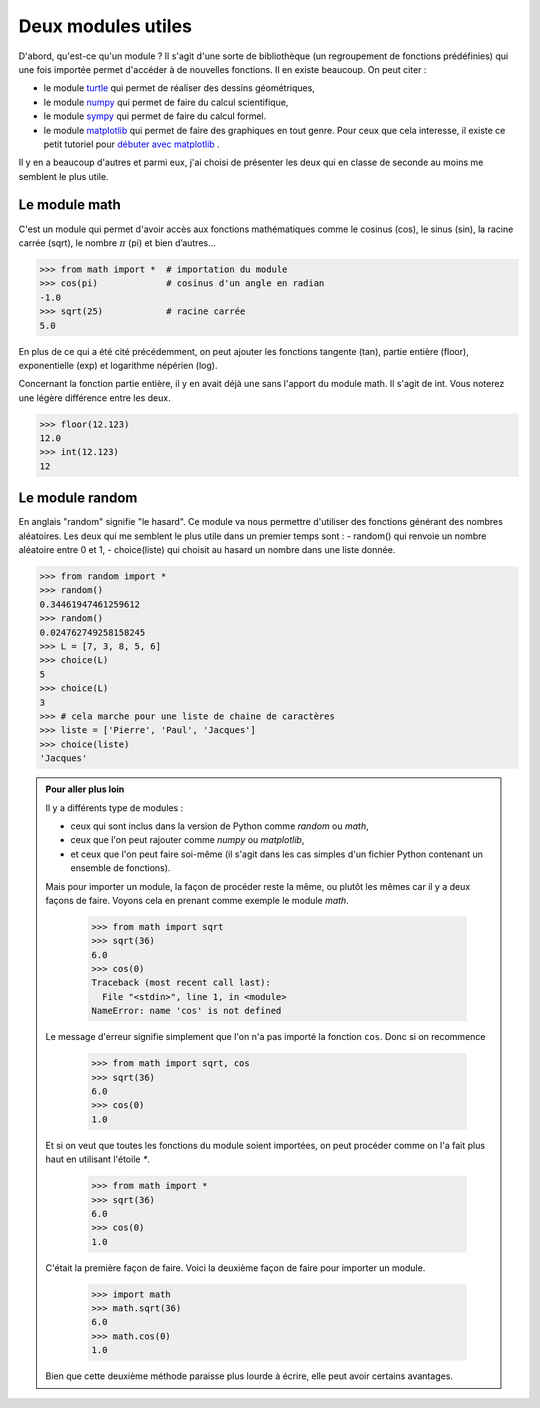.. meta::
    :description: des modules Python utiles au lycée
    :keywords: python, algorithmique, programmation, langage, lycée, modules, random, math

*******************
Deux modules utiles
*******************

D'abord, qu'est-ce qu'un module ? Il s'agit d'une sorte de bibliothèque
(un regroupement de fonctions prédéfinies) qui une fois importée permet
d'accéder à de nouvelles fonctions.
Il en existe beaucoup. On peut citer :

- le module `turtle`_ qui permet de réaliser des dessins géométriques,
- le module `numpy`_ qui permet de faire du calcul scientifique,
- le module `sympy`_ qui permet de faire du calcul formel.
- le module `matplotlib`_ qui permet de faire des graphiques en tout genre. Pour ceux que cela interesse, il existe ce petit tutoriel pour `débuter avec matplotlib`_ .

Il y en a beaucoup d'autres et parmi eux, j'ai choisi de présenter les deux qui
en classe de seconde au moins me semblent le plus utile.

Le module math
==============

C'est un module qui permet d'avoir accès aux fonctions mathématiques comme
le cosinus (cos), le sinus (sin), la racine carrée (sqrt), le nombre :math:`\pi`
(pi) et bien d’autres...

.. index:: math

.. sourcecode:: python

    >>> from math import *  # importation du module
    >>> cos(pi)             # cosinus d'un angle en radian
    -1.0
    >>> sqrt(25)            # racine carrée
    5.0

En plus de ce qui a été cité précédemment, on peut ajouter les fonctions
tangente (tan), partie entière (floor), exponentielle (exp) et logarithme
népérien (log).

Concernant la fonction partie entière, il y en avait déjà une sans l'apport du
module math. Il s'agit de int. Vous noterez une légère différence entre les deux.

.. sourcecode:: python

    >>> floor(12.123)
    12.0
    >>> int(12.123)
    12


Le module random
================

.. index:: random, choice

En anglais "random" signifie "le hasard". Ce module va nous permettre d'utiliser
des fonctions générant des nombres aléatoires. Les deux qui me semblent le plus
utile dans un premier temps sont :
- random() qui renvoie un nombre aléatoire entre 0 et 1,
- choice(liste) qui choisit au hasard un nombre dans une liste donnée.

.. sourcecode:: python

    >>> from random import *
    >>> random()
    0.34461947461259612
    >>> random()
    0.024762749258158245
    >>> L = [7, 3, 8, 5, 6]
    >>> choice(L)
    5
    >>> choice(L)
    3
    >>> # cela marche pour une liste de chaine de caractères
    >>> liste = ['Pierre', 'Paul', 'Jacques']
    >>> choice(liste)
    'Jacques'

.. admonition:: Pour aller plus loin

    Il y a différents type de modules :

    - ceux qui sont inclus dans la version de Python comme *random* ou *math*,
    - ceux que l'on peut rajouter comme *numpy* ou *matplotlib*,
    - et ceux que l'on peut faire soi-même (il s'agit dans les cas simples d'un fichier Python contenant un ensemble de fonctions).

    Mais pour importer un module, la façon de procéder reste la même, ou plutôt
    les mêmes car il y a deux façons de faire. Voyons cela en prenant comme
    exemple le module *math*.

        >>> from math import sqrt
        >>> sqrt(36)
        6.0
        >>> cos(0)
        Traceback (most recent call last):
          File "<stdin>", line 1, in <module>
        NameError: name 'cos' is not defined


    Le message d'erreur signifie simplement que l'on n'a pas importé la fonction ``cos``.
    Donc si on recommence

        >>> from math import sqrt, cos
        >>> sqrt(36)
        6.0
        >>> cos(0)
        1.0

    Et si on veut que toutes les fonctions du module soient importées, on peut
    procéder comme on l'a fait plus haut en utilisant l'étoile `*`.

        >>> from math import *
        >>> sqrt(36)
        6.0
        >>> cos(0)
        1.0

    C'était la première façon de faire. Voici la deuxième façon de faire pour
    importer un module.

        >>> import math
        >>> math.sqrt(36)
        6.0
        >>> math.cos(0)
        1.0

    Bien que cette deuxième méthode paraisse plus lourde à écrire, elle peut
    avoir certains avantages.


.. _turtle: http://docs.python.org/2/library/turtle.html
.. _numpy: http://www.numpy.org/
.. _sympy: http://sympy.org
.. _matplotlib: http://matplotlib.org/
.. _débuter avec matplotlib: http://matplotlib.free.fr
